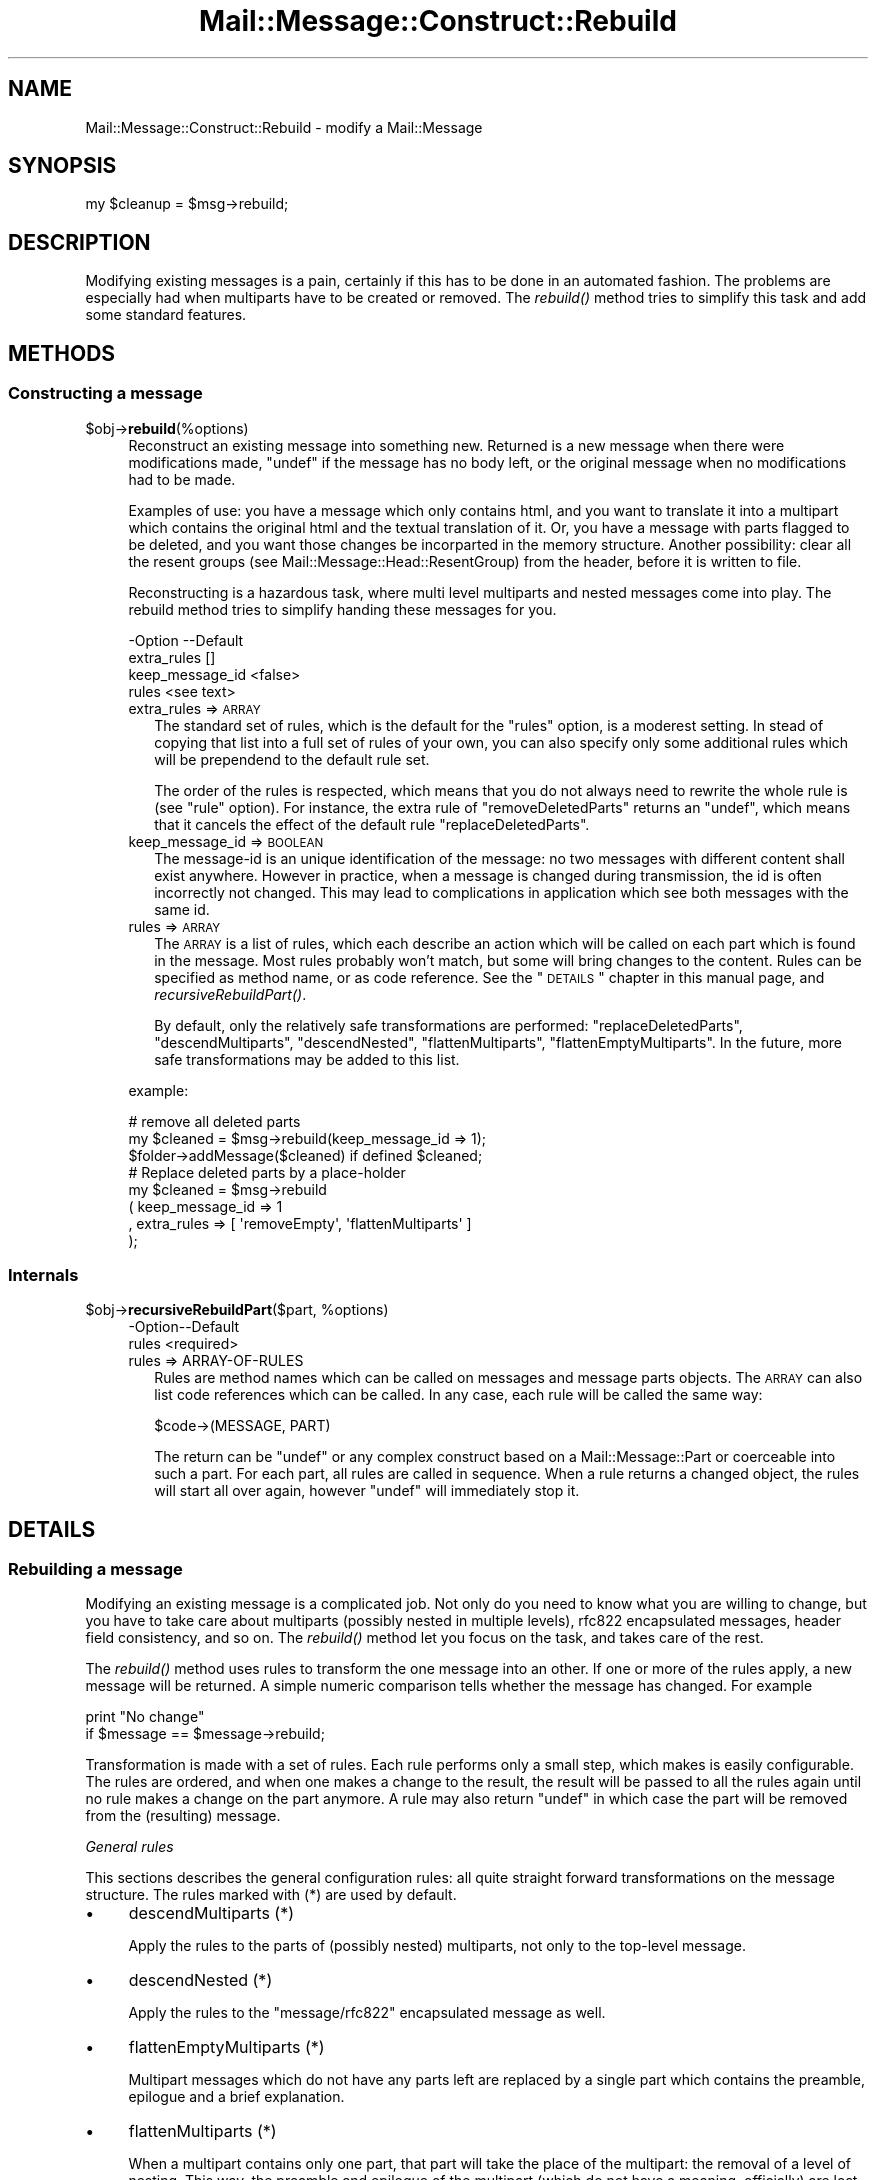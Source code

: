.\" Automatically generated by Pod::Man 2.22 (Pod::Simple 3.07)
.\"
.\" Standard preamble:
.\" ========================================================================
.de Sp \" Vertical space (when we can't use .PP)
.if t .sp .5v
.if n .sp
..
.de Vb \" Begin verbatim text
.ft CW
.nf
.ne \\$1
..
.de Ve \" End verbatim text
.ft R
.fi
..
.\" Set up some character translations and predefined strings.  \*(-- will
.\" give an unbreakable dash, \*(PI will give pi, \*(L" will give a left
.\" double quote, and \*(R" will give a right double quote.  \*(C+ will
.\" give a nicer C++.  Capital omega is used to do unbreakable dashes and
.\" therefore won't be available.  \*(C` and \*(C' expand to `' in nroff,
.\" nothing in troff, for use with C<>.
.tr \(*W-
.ds C+ C\v'-.1v'\h'-1p'\s-2+\h'-1p'+\s0\v'.1v'\h'-1p'
.ie n \{\
.    ds -- \(*W-
.    ds PI pi
.    if (\n(.H=4u)&(1m=24u) .ds -- \(*W\h'-12u'\(*W\h'-12u'-\" diablo 10 pitch
.    if (\n(.H=4u)&(1m=20u) .ds -- \(*W\h'-12u'\(*W\h'-8u'-\"  diablo 12 pitch
.    ds L" ""
.    ds R" ""
.    ds C` ""
.    ds C' ""
'br\}
.el\{\
.    ds -- \|\(em\|
.    ds PI \(*p
.    ds L" ``
.    ds R" ''
'br\}
.\"
.\" Escape single quotes in literal strings from groff's Unicode transform.
.ie \n(.g .ds Aq \(aq
.el       .ds Aq '
.\"
.\" If the F register is turned on, we'll generate index entries on stderr for
.\" titles (.TH), headers (.SH), subsections (.SS), items (.Ip), and index
.\" entries marked with X<> in POD.  Of course, you'll have to process the
.\" output yourself in some meaningful fashion.
.ie \nF \{\
.    de IX
.    tm Index:\\$1\t\\n%\t"\\$2"
..
.    nr % 0
.    rr F
.\}
.el \{\
.    de IX
..
.\}
.\"
.\" Accent mark definitions (@(#)ms.acc 1.5 88/02/08 SMI; from UCB 4.2).
.\" Fear.  Run.  Save yourself.  No user-serviceable parts.
.    \" fudge factors for nroff and troff
.if n \{\
.    ds #H 0
.    ds #V .8m
.    ds #F .3m
.    ds #[ \f1
.    ds #] \fP
.\}
.if t \{\
.    ds #H ((1u-(\\\\n(.fu%2u))*.13m)
.    ds #V .6m
.    ds #F 0
.    ds #[ \&
.    ds #] \&
.\}
.    \" simple accents for nroff and troff
.if n \{\
.    ds ' \&
.    ds ` \&
.    ds ^ \&
.    ds , \&
.    ds ~ ~
.    ds /
.\}
.if t \{\
.    ds ' \\k:\h'-(\\n(.wu*8/10-\*(#H)'\'\h"|\\n:u"
.    ds ` \\k:\h'-(\\n(.wu*8/10-\*(#H)'\`\h'|\\n:u'
.    ds ^ \\k:\h'-(\\n(.wu*10/11-\*(#H)'^\h'|\\n:u'
.    ds , \\k:\h'-(\\n(.wu*8/10)',\h'|\\n:u'
.    ds ~ \\k:\h'-(\\n(.wu-\*(#H-.1m)'~\h'|\\n:u'
.    ds / \\k:\h'-(\\n(.wu*8/10-\*(#H)'\z\(sl\h'|\\n:u'
.\}
.    \" troff and (daisy-wheel) nroff accents
.ds : \\k:\h'-(\\n(.wu*8/10-\*(#H+.1m+\*(#F)'\v'-\*(#V'\z.\h'.2m+\*(#F'.\h'|\\n:u'\v'\*(#V'
.ds 8 \h'\*(#H'\(*b\h'-\*(#H'
.ds o \\k:\h'-(\\n(.wu+\w'\(de'u-\*(#H)/2u'\v'-.3n'\*(#[\z\(de\v'.3n'\h'|\\n:u'\*(#]
.ds d- \h'\*(#H'\(pd\h'-\w'~'u'\v'-.25m'\f2\(hy\fP\v'.25m'\h'-\*(#H'
.ds D- D\\k:\h'-\w'D'u'\v'-.11m'\z\(hy\v'.11m'\h'|\\n:u'
.ds th \*(#[\v'.3m'\s+1I\s-1\v'-.3m'\h'-(\w'I'u*2/3)'\s-1o\s+1\*(#]
.ds Th \*(#[\s+2I\s-2\h'-\w'I'u*3/5'\v'-.3m'o\v'.3m'\*(#]
.ds ae a\h'-(\w'a'u*4/10)'e
.ds Ae A\h'-(\w'A'u*4/10)'E
.    \" corrections for vroff
.if v .ds ~ \\k:\h'-(\\n(.wu*9/10-\*(#H)'\s-2\u~\d\s+2\h'|\\n:u'
.if v .ds ^ \\k:\h'-(\\n(.wu*10/11-\*(#H)'\v'-.4m'^\v'.4m'\h'|\\n:u'
.    \" for low resolution devices (crt and lpr)
.if \n(.H>23 .if \n(.V>19 \
\{\
.    ds : e
.    ds 8 ss
.    ds o a
.    ds d- d\h'-1'\(ga
.    ds D- D\h'-1'\(hy
.    ds th \o'bp'
.    ds Th \o'LP'
.    ds ae ae
.    ds Ae AE
.\}
.rm #[ #] #H #V #F C
.\" ========================================================================
.\"
.IX Title "Mail::Message::Construct::Rebuild 3"
.TH Mail::Message::Construct::Rebuild 3 "2014-08-24" "perl v5.10.1" "User Contributed Perl Documentation"
.\" For nroff, turn off justification.  Always turn off hyphenation; it makes
.\" way too many mistakes in technical documents.
.if n .ad l
.nh
.SH "NAME"
Mail::Message::Construct::Rebuild \- modify a Mail::Message
.SH "SYNOPSIS"
.IX Header "SYNOPSIS"
.Vb 1
\& my $cleanup = $msg\->rebuild;
.Ve
.SH "DESCRIPTION"
.IX Header "DESCRIPTION"
Modifying existing messages is a pain, certainly if this has to be
done in an automated fashion.  The problems are especially had when
multiparts have to be created or removed.  The \fIrebuild()\fR method
tries to simplify this task and add some standard features.
.SH "METHODS"
.IX Header "METHODS"
.SS "Constructing a message"
.IX Subsection "Constructing a message"
.ie n .IP "$obj\->\fBrebuild\fR(%options)" 4
.el .IP "\f(CW$obj\fR\->\fBrebuild\fR(%options)" 4
.IX Item "$obj->rebuild(%options)"
Reconstruct an existing message into something new.  Returned is a new
message when there were modifications made, \f(CW\*(C`undef\*(C'\fR if the message has
no body left, or the original message when no modifications had to be
made.
.Sp
Examples of use: you have a message which only contains html, and you
want to translate it into a multipart which contains the original html
and the textual translation of it.  Or, you have a message with parts
flagged to be deleted, and you want those changes be incorparted in the
memory structure.  Another possibility: clear all the resent groups
(see Mail::Message::Head::ResentGroup) from the header, before it is
written to file.
.Sp
Reconstructing is a hazardous task, where multi level multiparts and
nested messages come into play.  The rebuild method tries to simplify
handing these messages for you.
.Sp
.Vb 4
\& \-Option         \-\-Default
\&  extra_rules      []
\&  keep_message_id  <false>
\&  rules            <see text>
.Ve
.RS 4
.IP "extra_rules => \s-1ARRAY\s0" 2
.IX Item "extra_rules => ARRAY"
The standard set of rules, which is the default for the \f(CW\*(C`rules\*(C'\fR option,
is a moderest setting.  In stead of copying that list into a full set
of rules of your own, you can also specify only some additional rules
which will be prependend to the default rule set.
.Sp
The order of the rules is respected, which means that you do not always
need to rewrite the whole rule is (see \f(CW\*(C`rule\*(C'\fR option).  For instance,
the extra rule of \f(CW\*(C`removeDeletedParts\*(C'\fR returns an \f(CW\*(C`undef\*(C'\fR, which
means that it cancels the effect of the default rule \f(CW\*(C`replaceDeletedParts\*(C'\fR.
.IP "keep_message_id => \s-1BOOLEAN\s0" 2
.IX Item "keep_message_id => BOOLEAN"
The message-id is an unique identification of the message: no two messages
with different content shall exist anywhere.  However in practice, when
a message is changed during transmission, the id is often incorrectly
not changed.  This may lead to complications in application which see
both messages with the same id.
.IP "rules => \s-1ARRAY\s0" 2
.IX Item "rules => ARRAY"
The \s-1ARRAY\s0 is a list of rules, which each describe an action which will
be called on each part which is found in the message.  Most rules
probably won't match, but some will bring changes to the content.
Rules can be specified as method name, or as code reference.  See the
\&\*(L"\s-1DETAILS\s0\*(R" chapter in this manual page, and \fIrecursiveRebuildPart()\fR.
.Sp
By default, only the relatively safe transformations are performed:
\&\f(CW\*(C`replaceDeletedParts\*(C'\fR, \f(CW\*(C`descendMultiparts\*(C'\fR, \f(CW\*(C`descendNested\*(C'\fR,
\&\f(CW\*(C`flattenMultiparts\*(C'\fR, \f(CW\*(C`flattenEmptyMultiparts\*(C'\fR.  In the future, more
safe transformations may be added to this list.
.RE
.RS 4
.Sp
example:
.Sp
.Vb 3
\& # remove all deleted parts
\& my $cleaned = $msg\->rebuild(keep_message_id => 1);
\& $folder\->addMessage($cleaned) if defined $cleaned;
\&
\& # Replace deleted parts by a place\-holder
\& my $cleaned = $msg\->rebuild
\&   ( keep_message_id => 1
\&   , extra_rules => [ \*(AqremoveEmpty\*(Aq, \*(AqflattenMultiparts\*(Aq ]
\&   );
.Ve
.RE
.SS "Internals"
.IX Subsection "Internals"
.ie n .IP "$obj\->\fBrecursiveRebuildPart\fR($part, %options)" 4
.el .IP "\f(CW$obj\fR\->\fBrecursiveRebuildPart\fR($part, \f(CW%options\fR)" 4
.IX Item "$obj->recursiveRebuildPart($part, %options)"
.Vb 2
\& \-Option\-\-Default
\&  rules   <required>
.Ve
.RS 4
.IP "rules => ARRAY-OF-RULES" 2
.IX Item "rules => ARRAY-OF-RULES"
Rules are method names which can be called on messages and message parts
objects.  The \s-1ARRAY\s0 can also list code references which can be called.
In any case, each rule will be called the same way:
.Sp
.Vb 1
\& $code\->(MESSAGE, PART)
.Ve
.Sp
The return can be \f(CW\*(C`undef\*(C'\fR or any complex construct based on a
Mail::Message::Part or coerceable into such a part.  For each part,
all rules are called in sequence.  When a rule returns a changed object,
the rules will start all over again, however \f(CW\*(C`undef\*(C'\fR will immediately
stop it.
.RE
.RS 4
.RE
.SH "DETAILS"
.IX Header "DETAILS"
.SS "Rebuilding a message"
.IX Subsection "Rebuilding a message"
Modifying an existing message is a complicated job.  Not only do you need
to know what you are willing to change, but you have to take care about
multiparts (possibly nested in multiple levels), rfc822 encapsulated
messages, header field consistency, and so on.  The \fIrebuild()\fR method
let you focus on the task, and takes care of the rest.
.PP
The \fIrebuild()\fR method uses rules to transform the one message into an
other.  If one or more of the rules apply, a new message will be returned.
A simple numeric comparison tells whether the message has changed.  For
example
.PP
.Vb 2
\& print "No change"
\&    if $message == $message\->rebuild;
.Ve
.PP
Transformation is made with a set of rules.  Each rule performs only a
small step, which makes is easily configurable.  The rules are ordered,
and when one makes a change to the result, the result will be passed
to all the rules again until no rule makes a change on the part anymore.
A rule may also return \f(CW\*(C`undef\*(C'\fR in which case the part will be removed
from the (resulting) message.
.PP
\fIGeneral rules\fR
.IX Subsection "General rules"
.PP
This sections describes the general configuration rules: all quite straight
forward transformations on the message structure.  The rules marked with (*)
are used by default.
.IP "\(bu" 4
descendMultiparts (*)
.Sp
Apply the rules to the parts of (possibly nested) multiparts, not only to
the top-level message.
.IP "\(bu" 4
descendNested (*)
.Sp
Apply the rules to the \f(CW\*(C`message/rfc822\*(C'\fR encapsulated message as well.
.IP "\(bu" 4
flattenEmptyMultiparts (*)
.Sp
Multipart messages which do not have any parts left are replaced by
a single part which contains the preamble, epilogue and a brief
explanation.
.IP "\(bu" 4
flattenMultiparts (*)
.Sp
When a multipart contains only one part, that part will take the place of
the multipart: the removal of a level of nesting.  This way, the preamble
and epilogue of the multipart (which do not have a meaning, officially)
are lost.
.IP "\(bu" 4
flattenNesting
.Sp
Remove the \f(CW\*(C`message/rfc822\*(C'\fR encapsulation.  Only the content related
lines of the encapsulated body are preserved one level higher.  Other
information will be lost, which is often not too bad.
.IP "\(bu" 4
removeDeletedParts
.Sp
All parts which are flagged for deletion are removed from the message
without leaving a trace.  If a nested message is encountered which has
its encapsulated content flagged for deletion, it will be removed as
a whole.
.IP "\(bu" 4
removeEmptyMultiparts
.Sp
Multipart messages which do not have any parts left are removed.  The
information in preamble and epiloge is lost.
.IP "\(bu" 4
removeEmptyBodies
.Sp
Simple message bodies which do not contain any lines of content are
removed.  This will loose the information which is stored in the
headers of these bodies.
.IP "\(bu" 4
replaceDeletedParts (*)
.Sp
All parts of the message which are flagged for deletion are replace
by a message which says that the part is deleted.
.PP
You can specify a selection of these rules with rebuild(rules) and
rebuild(extra_rules).
.PP
\fIConversion rules\fR
.IX Subsection "Conversion rules"
.PP
This section describes the rules which try to be smart with the
content.  Please contribute with ideas and implementations.
.IP "\(bu" 4
removeHtmlAlternativeToText
.Sp
When a multipart alternative is encountered, which contains both a
plain text and an html part, then the html part is deleted.
Especially useful in combination with the \f(CW\*(C`flattenMultiparts\*(C'\fR rule.
.IP "\(bu" 4
textAlternativeForHtml
.Sp
Any \f(CW\*(C`text/html\*(C'\fR part which is not accompanied by an alternative
plain text part will have one added.  You must have a working
Mail::Message::Convert::HtmlFormatText, which means that
HTML::TreeBuilder and HTML::FormatText  must be installed on
your system.
.IP "\(bu" 4
removeExtraAlternativeText
.Sp
[2.110] When a multipart alternative is encountered, deletes all its parts
except for the last part (the preferred part in accordance
with \s-1RFC2046\s0). In practice, this normally results in the alternative
plain text part being deleted of an html message. Useful in combination
with the \f(CW\*(C`flattenMultiparts\*(C'\fR rule.
.PP
\fIAdding your own rules\fR
.IX Subsection "Adding your own rules"
.PP
If you have designed your own rule, please consider contributing this
to Mail::Box; it may be useful for other people as well.
.PP
Each rule is called
.PP
.Vb 1
\& my $new = $code\->($message, $part, %options)
.Ve
.PP
where the \f(CW%options\fR are defined by the \f(CW\*(C`rebuild()\*(C'\fR method internals. At
least the \f(CW\*(C`rules\*(C'\fR option is passed, which is a full expansion of all
the rules which will be applied.
.PP
Your subroutine shall return \f(CW$part\fR if no changes are needed,
\&\f(CW\*(C`undef\*(C'\fR if the part should be removed, and any newly constructed
\&\f(CW\*(C`Mail::Message::Part\*(C'\fR when a change is required.  It is easiest to
start looking at the source code of this package, and copy from a
comparible routine.
.PP
When you have your own routine, you simply call:
.PP
.Vb 2
\& my $rebuild_message = $message\->rebuild
\&  ( extra_rules => [ \e&my_own_rule, \*(Aqother_rule\*(Aq ] );
.Ve
.SH "DIAGNOSTICS"
.IX Header "DIAGNOSTICS"
.ie n .IP "Error: No rebuild rule $name defined." 4
.el .IP "Error: No rebuild rule \f(CW$name\fR defined." 4
.IX Item "Error: No rebuild rule $name defined."
.SH "SEE ALSO"
.IX Header "SEE ALSO"
This module is part of Mail-Box distribution version 2.117,
built on August 24, 2014. Website: \fIhttp://perl.overmeer.net/mailbox/\fR
.SH "LICENSE"
.IX Header "LICENSE"
Copyrights 2001\-2014 by [Mark Overmeer]. For other contributors see ChangeLog.
.PP
This program is free software; you can redistribute it and/or modify it
under the same terms as Perl itself.
See \fIhttp://www.perl.com/perl/misc/Artistic.html\fR
